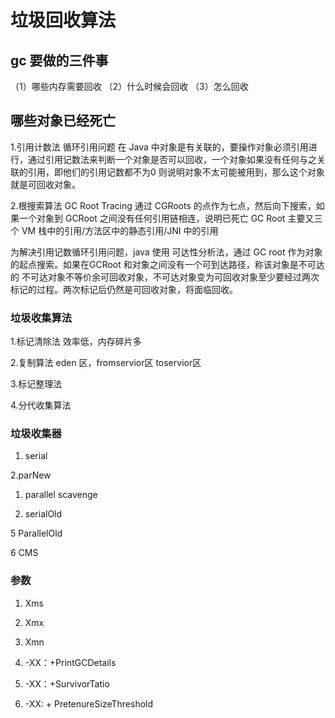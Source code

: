 * 垃圾回收算法

** gc 要做的三件事 
（1）哪些内存需要回收
（2）什么时候会回收
（3）怎么回收
** 哪些对象已经死亡  

1.引用计数法 
   循环引用问题
   在 Java 中对象是有关联的，要操作对象必须引用进行，通过引用记数法来判断一个对象是否可以回收，一个对象如果没有任何与之关联的引用，即他们的引用记数都不为0
则说明对象不太可能被用到，那么这个对象就是可回收对象。



2.根搜索算法
   GC Root Tracing  通过 CGRoots 的点作为七点，然后向下搜索，如果一个对象到 GCRoot 之间没有任何引用链相连，说明已死亡
   GC Root 主要又三个 VM 栈中的引用/方法区中的静态引用/JNI 中的引用

为解决引用记数循环引用问题，java 使用 可达性分析法，通过 GC root 作为对象的起点搜索。如果在GCRoot 和对象之间没有一个可到达路径，称该对象是不可达的
不可达对象不等价余可回收对象，不可达对象变为可回收对象至少要经过两次标记的过程。两次标记后仍然是可回收对象，将面临回收。

*** 垃圾收集算法

1.标记清除法
效率低，内存碎片多

2.复制算法 
eden 区，fromservior区  toservior区

3.标记整理法

4.分代收集算法
*** 垃圾收集器

1. serial

2.parNew

3. parallel scavenge

4. serialOld

5 ParallelOld

6 CMS

*** 参数

1. Xms
2. Xmx
3. Xmn

4. -XX：+PrintGCDetails
5. -XX：+SurvivorTatio
6. -XX: + PretenureSizeThreshold

